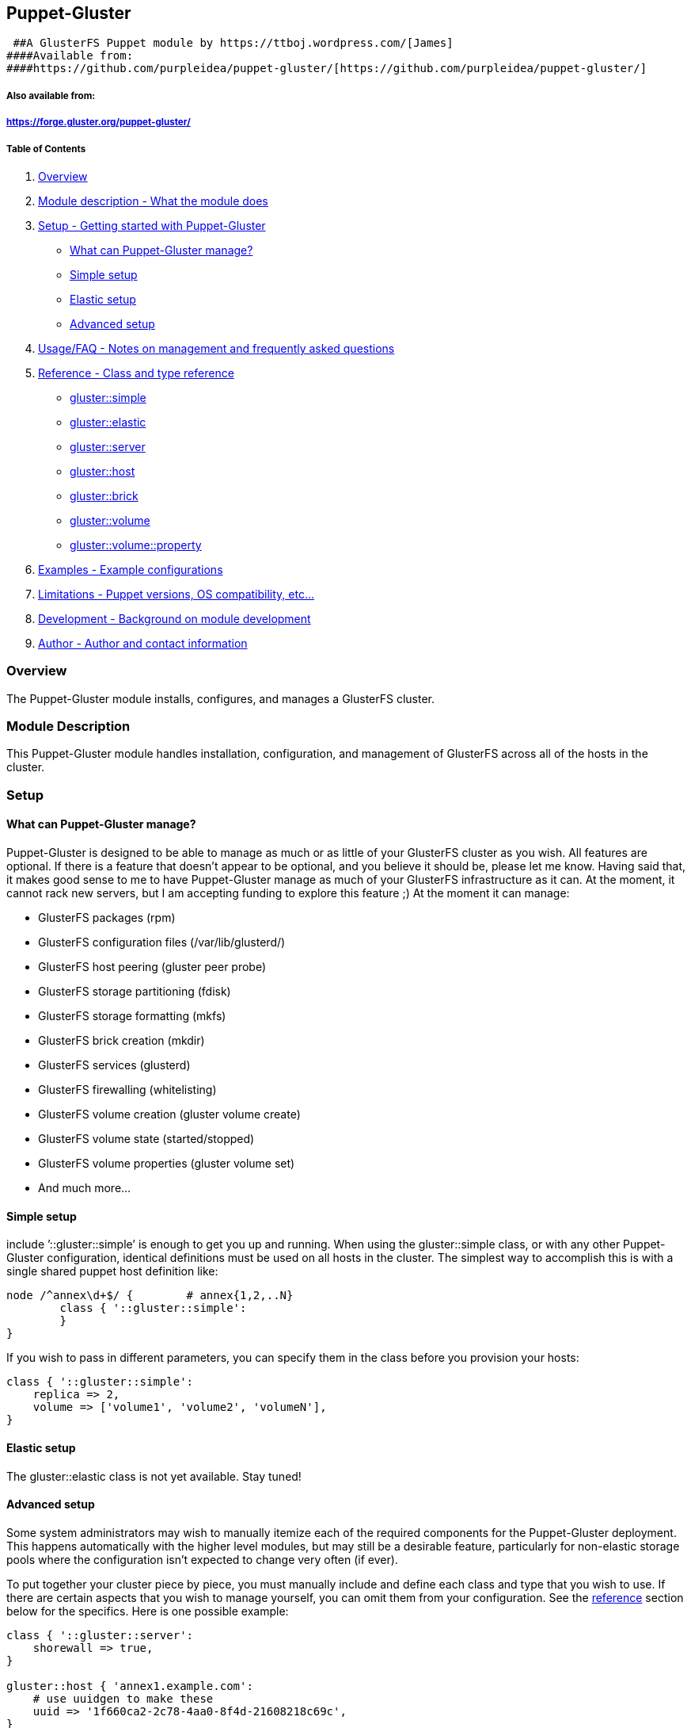 Puppet-Gluster
--------------

 ##A GlusterFS Puppet module by https://ttboj.wordpress.com/[James]
####Available from:
####https://github.com/purpleidea/puppet-gluster/[https://github.com/purpleidea/puppet-gluster/]

Also available from:
++++++++++++++++++++

https://forge.gluster.org/puppet-gluster/[https://forge.gluster.org/puppet-gluster/]
++++++++++++++++++++++++++++++++++++++++++++++++++++++++++++++++++++++++++++++++++++

Table of Contents
+++++++++++++++++

1.  link:#overview[Overview]
2.  link:#module-description[Module description - What the module does]
3.  link:#setup[Setup - Getting started with Puppet-Gluster]
* link:#what-can-puppet-gluster-manage[What can Puppet-Gluster manage?]
* link:#simple-setup[Simple setup]
* link:#elastic-setup[Elastic setup]
* link:#advanced-setup[Advanced setup]
4.  link:#usage-and-frequently-asked-questions[Usage/FAQ - Notes on
management and frequently asked questions]
5.  link:#reference[Reference - Class and type reference]
* link:#glustersimple[gluster::simple]
* link:#glusterelastic[gluster::elastic]
* link:#glusterserver[gluster::server]
* link:#glusterhost[gluster::host]
* link:#glusterbrick[gluster::brick]
* link:#glustervolume[gluster::volume]
* link:#glustervolumeproperty[gluster::volume::property]
6.  link:#examples[Examples - Example configurations]
7.  link:#limitations[Limitations - Puppet versions, OS compatibility,
etc…]
8.  link:#development[Development - Background on module development]
9.  link:#author[Author - Author and contact information]

Overview
~~~~~~~~

The Puppet-Gluster module installs, configures, and manages a GlusterFS
cluster.

Module Description
~~~~~~~~~~~~~~~~~~

This Puppet-Gluster module handles installation, configuration, and
management of GlusterFS across all of the hosts in the cluster.

Setup
~~~~~

What can Puppet-Gluster manage?
^^^^^^^^^^^^^^^^^^^^^^^^^^^^^^^

Puppet-Gluster is designed to be able to manage as much or as little of
your GlusterFS cluster as you wish. All features are optional. If there
is a feature that doesn’t appear to be optional, and you believe it
should be, please let me know. Having said that, it makes good sense to
me to have Puppet-Gluster manage as much of your GlusterFS
infrastructure as it can. At the moment, it cannot rack new servers, but
I am accepting funding to explore this feature ;) At the moment it can
manage:

* GlusterFS packages (rpm)
* GlusterFS configuration files (/var/lib/glusterd/)
* GlusterFS host peering (gluster peer probe)
* GlusterFS storage partitioning (fdisk)
* GlusterFS storage formatting (mkfs)
* GlusterFS brick creation (mkdir)
* GlusterFS services (glusterd)
* GlusterFS firewalling (whitelisting)
* GlusterFS volume creation (gluster volume create)
* GlusterFS volume state (started/stopped)
* GlusterFS volume properties (gluster volume set)
* And much more…

Simple setup
^^^^^^^^^^^^

include ’::gluster::simple’ is enough to get you up and running. When
using the gluster::simple class, or with any other Puppet-Gluster
configuration, identical definitions must be used on all hosts in the
cluster. The simplest way to accomplish this is with a single shared
puppet host definition like:

-------------------------------------------
node /^annex\d+$/ {        # annex{1,2,..N}
        class { '::gluster::simple':
        }
}
-------------------------------------------

If you wish to pass in different parameters, you can specify them in the
class before you provision your hosts:

------------------------------------------------
class { '::gluster::simple':
    replica => 2,
    volume => ['volume1', 'volume2', 'volumeN'],
}
------------------------------------------------

Elastic setup
^^^^^^^^^^^^^

The gluster::elastic class is not yet available. Stay tuned!

Advanced setup
^^^^^^^^^^^^^^

Some system administrators may wish to manually itemize each of the
required components for the Puppet-Gluster deployment. This happens
automatically with the higher level modules, but may still be a
desirable feature, particularly for non-elastic storage pools where the
configuration isn’t expected to change very often (if ever).

To put together your cluster piece by piece, you must manually include
and define each class and type that you wish to use. If there are
certain aspects that you wish to manage yourself, you can omit them from
your configuration. See the link:#reference[reference] section below for
the specifics. Here is one possible example:

---------------------------------------------------------------------
class { '::gluster::server':
    shorewall => true,
}

gluster::host { 'annex1.example.com':
    # use uuidgen to make these
    uuid => '1f660ca2-2c78-4aa0-8f4d-21608218c69c',
}

# note that this is using a folder on your existing file system...
# this can be useful for prototyping gluster using virtual machines
# if this isn't a separate partition, remember that your root fs will
# run out of space when your gluster volume does!
gluster::brick { 'annex1.example.com:/data/gluster-storage1':
    areyousure => true,
}

gluster::host { 'annex2.example.com':
    # NOTE: specifying a host uuid is now optional!
    # if you don't choose one, one will be assigned
    #uuid => '2fbe6e2f-f6bc-4c2d-a301-62fa90c459f8',
}

gluster::brick { 'annex2.example.com:/data/gluster-storage2':
    areyousure => true,
}

$brick_list = [
    'annex1.example.com:/data/gluster-storage1',
    'annex2.example.com:/data/gluster-storage2',
]

gluster::volume { 'examplevol':
    replica => 2,
    bricks => $brick_list,
    start => undef, # i'll start this myself
}

# namevar must be: <VOLNAME>#<KEY>
gluster::volume::property { 'examplevol#auth.reject':
    value => ['192.0.2.13', '198.51.100.42', '203.0.113.69'],
}
---------------------------------------------------------------------

Usage and frequently asked questions
~~~~~~~~~~~~~~~~~~~~~~~~~~~~~~~~~~~~

All management should be done by manipulating the arguments on the
appropriate Puppet-Gluster classes and types. Since certain
manipulations are either not yet possible with Puppet-Gluster, or are
not supported by GlusterFS, attempting to manipulate the Puppet
configuration in an unsupported way will result in undefined behaviour,
and possible even data loss, however this is unlikely.

How do I change the replica count?
^^^^^^^^^^^^^^^^^^^^^^^^^^^^^^^^^^

You must set this before volume creation. This is a limitation of
GlusterFS. There are certain situations where you can change the replica
count by adding a multiple of the existing brick count to get this
desired effect. These cases are not yet supported by Puppet-Gluster. If
you want to use Puppet-Gluster before and / or after this transition,
you can do so, but you’ll have to do the changes manually.

Do I need to use a virtual IP?
^^^^^^^^^^^^^^^^^^^^^^^^^^^^^^

Using a virtual IP (VIP) is strongly recommended as a distributed lock
manager (DLM) and also to provide a highly-available (HA) IP address for
your clients to connect to. For a more detailed explanation of the
reasoning please see:

https://ttboj.wordpress.com/2012/08/23/how-to-avoid-cluster-race-conditions-or-how-to-implement-a-distributed-lock-manager-in-puppet/[https://ttboj.wordpress.com/2012/08/23/how-to-avoid-cluster-race-conditions-or-how-to-implement-a-distributed-lock-manager-in-puppet/]

Remember that even if you’re using a hosted solution (such as AWS) that
doesn’t provide an additional IP address, or you want to avoid using an
additional IP, and you’re okay not having full HA client mounting, you
can use an unused private RFC1918 IP address as the DLM VIP. Remember
that a layer 3 IP can co-exist on the same layer 2 network with the
layer 3 network that is used by your cluster.

Is it possible to have Puppet-Gluster complete in a single run?
^^^^^^^^^^^^^^^^^^^^^^^^^^^^^^^^^^^^^^^^^^^^^^^^^^^^^^^^^^^^^^^

No. This is a limitation of Puppet, and is related to how GlusterFS
operates. For example, it is not reliably possible to predict which
ports a particular GlusterFS volume will run on until after the volume
is started. As a result, this module will initially whitelist
connections from GlusterFS host IP addresses, and then further restrict
this to only allow individual ports once this information is known. This
is possible in conjunction with the
https://github.com/purpleidea/puppet-shorewall[puppet-shorewall] module.
You should notice that each run should complete without error. If you do
see an error, it means that either something is wrong with your system
and / or configuration, or because there is a bug in Puppet-Gluster.

Can you integrate this with vagrant?
^^^^^^^^^^^^^^^^^^^^^^^^^^^^^^^^^^^^

Not until vagrant properly supports libvirt/KVM. I have no desire to use
VirtualBox for fun.

Awesome work, but it’s missing support for a feature and/or platform!
^^^^^^^^^^^^^^^^^^^^^^^^^^^^^^^^^^^^^^^^^^^^^^^^^^^^^^^^^^^^^^^^^^^^^

Since this is an Open Source / Free Software project that I also give
away for free (as in beer, free as in gratis, free as in libre), I’m
unable to provide unlimited support. Please consider donating funds,
hardware, virtual machines, and other resources. For specific needs, you
could perhaps sponsor a feature!

You didn’t answer my question, or I have a question!
^^^^^^^^^^^^^^^^^^^^^^^^^^^^^^^^^^^^^^^^^^^^^^^^^^^^

Contact me through my https://ttboj.wordpress.com/contact/[technical
blog] and I’ll do my best to help. If you have a good question, please
remind me to add my answer to this documentation!

Reference
~~~~~~~~~

Please note that there are a number of undocumented options. For more
information on these options, please view the source at:
https://github.com/purpleidea/puppet-gluster/[https://github.com/purpleidea/puppet-gluster/].
If you feel that a well used option needs documenting here, please
contact me.

Overview of classes and types
^^^^^^^^^^^^^^^^^^^^^^^^^^^^^

* link:#glustersimple[gluster::simple]: Simple Puppet-Gluster
deployment.
* link:#glusterelastic[gluster::elastic]: Under construction.
* link:#glusterserver[gluster::server]: Base class for server hosts.
* link:#glusterhost[gluster::host]: Host type for each participating
host.
* link:#glusterbrick[gluster::brick]: Brick type for each defined brick,
per host.
* link:#glustervolume[gluster::volume]: Volume type for each defined
volume.
* link:#glustervolumeproperty[gluster::volume::property]: Manages
properties for each volume.

gluster::simple
^^^^^^^^^^^^^^^

This is gluster::simple. It should probably take care of 80% of all use
cases. It is particularly useful for deploying quick test clusters. It
uses a finite-state machine (FSM) to decide when the cluster has settled
and volume creation can begin. For more information on the FSM in
Puppet-Gluster see:
https://ttboj.wordpress.com/2013/09/28/finite-state-machines-in-puppet/[https://ttboj.wordpress.com/2013/09/28/finite-state-machines-in-puppet/]

`replica`
+++++++++

The replica count. Can’t be changed automatically after initial
deployment.

`volume`
++++++++

The volume name or list of volume names to create.

`path`
++++++

The valid brick path for each host. Defaults to local file system. If
you need a different path per host, then Gluster::Simple will not meet
your needs.

`vip`
+++++

The virtual IP address to be used for the cluster distributed lock
manager.

`shorewall`
+++++++++++

Boolean to specify whether puppet-shorewall integration should be used
or not.

gluster::elastic
^^^^^^^^^^^^^^^^

Under construction.

gluster::server
^^^^^^^^^^^^^^^

Main server class for the cluster. Must be included when building the
GlusterFS cluster manually. Wrapper classes such as
link:#glustersimple[gluster::simple] include this automatically.

`vip`
+++++

The virtual IP address to be used for the cluster distributed lock
manager.

`shorewall`
+++++++++++

Boolean to specify whether puppet-shorewall integration should be used
or not.

gluster::host
^^^^^^^^^^^^^

Main host type for the cluster. Each host participating in the GlusterFS
cluster must define this type on itself, and on every other host. As a
result, this is not a singleton like the
link:#glusterserver[gluster::server] class.

`ip`
++++

Specify which IP address this host is using. This defaults to the
_$::ipaddress_ variable. Be sure to set this manually if you’re
declaring this yourself on each host without using exported resources.
If each host thinks the other hosts should have the same IP address as
itself, then Puppet-Gluster and GlusterFS won’t work correctly.

`uuid`
++++++

Universally unique identifier (UUID) for the host. If empty,
Puppet-Gluster will generate this automatically for the host. You can
generate your own manually with _uuidgen_, and set them yourself. I
found this particularly useful for testing, because I would pick easy to
recognize UUID’s like: _aaaaaaaa-aaaa-aaaa-aaaa-aaaaaaaaaaaa_,
_bbbbbbbb-bbbb-bbbb-bbbb-bbbbbbbbbbbb_, and so on. If you set a UUID
manually, and Puppet-Gluster has a chance to run, then it will remember
your choice, and store it locally to be used again if you no longer
specify the UUID. This is particularly useful for upgrading an existing
un-managed GlusterFS installation to a Puppet-Gluster managed one,
without changing any UUID’s.

gluster::brick
^^^^^^^^^^^^^^

Main brick type for the cluster. Each brick is an individual storage
segment to be used on a host. Each host must have at least one brick to
participate in the cluster, but usually a host will have multiple
bricks. A brick can be as simple as a file system folder, or it can be a
separate file system. Please read the official GlusterFS documentation,
if you aren’t entirely comfortable with the concept of a brick.

For most test clusters, and for experimentation, it is easiest to use a
directory on the root file system. You can even use a _/tmp_ sub folder
if you don’t care about the persistence of your data. For more serious
clusters, you might want to create separate file systems for your data.
On self-hosted iron, it is not uncommon to create multiple RAID-6 drive
pools, and to then create a separate file system per virtual drive. Each
file system can then be used as a single brick.

So that each volume in GlusterFS has the maximum ability to grow,
without having to partition storage separately, the bricks in
Puppet-Gluster are actually folders (on whatever backing store you wish)
which then contain sub folders– one for each volume. As a result, all
the volumes on a given GlusterFS cluster can share the total available
storage space. If you wish to limit the storage used by each volume, you
can setup quotas. Alternatively, you can buy more hardware, and
elastically grow your GlusterFS volumes, since the price per GB will be
significantly less than any proprietary storage system. The one downside
to this brick sharing, is that if you have chosen the brick per host
count specifically to match your performance requirements, and each
GlusterFS volume on the same cluster has drastically different brick per
host performance requirements, then this won’t suit your needs. I doubt
that anyone actually has such requirements, but if you do insist on
needing this compartmentalization, then you can probably use the
Puppet-Gluster grouping feature to accomplish this goal. Please let me
know about your use-case, and be warned that the grouping feature hasn’t
been extensively tested.

To prove to you that I care about automation, this type offers the
ability to automatically partition and format your file systems. This
means you can plug in new iron, boot, provision and configure the entire
system automatically. Regrettably, I don’t have a lot of test hardware
to routinely use this feature. If you’d like to donate some, I’d be
happy to test this thoroughly. Having said that, I have used this
feature, I consider it to be extremely safe, and it has never caused me
to lose data. If you’re uncertain, feel free to look at the code, or
avoid using this feature entirely. If you think there’s a way to make it
even safer, then feel free to let me know.

`dev`
+++++

Block device, such as _/dev/sdc_ or
_/dev/disk/by-id/scsi-0123456789abcdef_. By default, Puppet-Gluster will
assume you’re using a folder to store the brick data, if you don’t
specify this parameter.

`fsuuid`
++++++++

File system UUID. This ensures we can distinctly identify a file system.
You can set this to be used with automatic file system creation, or you
can specify the file system UUID that you’d like to use.

`labeltype`
+++++++++++

Only _gpt_ is supported. Other options include _msdos_, but this has
never been used because of it’s size limitations.

`fstype`
++++++++

This should be _xfs_ or _ext4_. Using _xfs_ is recommended, but _ext4_
is also quite common. This only affects a file system that is getting
created by this module. If you provision a new machine, with a root file
system of _ext4_, and the brick you create is a root file system path,
then this option does nothing.

`xfs_inode64`
+++++++++++++

Set _inode64_ mount option when using the _xfs_ fstype. Choose _true_ to
set.

`xfs_nobarrier`
+++++++++++++++

Set _nobarrier_ mount option when using the _xfs_ fstype. Choose _true_
to set.

`ro`
++++

Whether the file system should be mounted read only. For emergencies
only.

`force`
+++++++

If _true_, this will overwrite any xfs file system it sees. This is
useful for rebuilding GlusterFS repeatedly and wiping data. There are
other safeties in place to stop this. In general, you probably don’t
ever want to touch this.

`areyousure`
++++++++++++

Do you want to allow Puppet-Gluster to do dangerous things? You have to
set this to _true_ to allow Puppet-Gluster to _fdisk_ and _mkfs_ your
file system.

gluster::volume
^^^^^^^^^^^^^^^

Main volume type for the cluster. This is where a lot of the magic
happens. Remember that changing some of these parameters after the
volume has been created won’t work, and you’ll experience undefined
behaviour. There could be FSM based error checking to verify that no
changes occur, but it has been left out so that this code base can
eventually support such changes, and so that the user can manually
change a parameter if they know that it is safe to do so.

`bricks`
++++++++

List of bricks to use for this volume. If this is left at the default
value of _true_, then this list is built automatically. The algorithm
that determines this order does not support all possible situations, and
most likely can’t handle certain corner cases. It is possible to examine
the FSM to view the selected brick order before it has a chance to
create the volume. The volume creation script won’t run until there is a
stable brick list as seen by the FSM running on the host that has the
DLM. If you specify this list of bricks manually, you must choose the
order to match your desired volume layout. If you aren’t sure about how
to order the bricks, you should review the GlusterFS documentation
first.

`transport`
+++++++++++

Only _tcp_ is supported. Possible values can include _rdma_, but this
won’t get any testing if I don’t have access to infiniband hardware.
Donations welcome.

`replica`
+++++++++

Replica count. Usually you’ll want to set this to _2_. Some users choose
_3_. Other values are seldom seen. A value of _1_ can be used for simply
testing a distributed setup, when you don’t care about your data or high
availability. A value greater than _4_ is probably wasteful and
unnecessary. It might even cause performance issues if a synchronous
write is waiting on a slow fourth server.

`stripe`
++++++++

Stripe count. Thoroughly unsupported and untested option. Not
recommended for use by GlusterFS.

`ping`
++++++

Do we want to include ping checks with _fping_?

`settle`
++++++++

Do we want to run settle checks?

`start`
+++++++

Requested state for the volume. Valid values include: _true_ (start),
_false_ (stop), or _undef_ (un-managed start/stop state).

gluster::volume::property
^^^^^^^^^^^^^^^^^^^^^^^^^

Main volume property type for the cluster. This allows you to manage
GlusterFS volume specific properties. There are a wide range of
properties that volumes support. For the full list of properties, you
should consult the GlusterFS documentation, or run the _gluster volume
set help_ command. To set a property you must use the special name
pattern of: _volume_#_key_. The value argument is used to set the
associated value. It is smart enough to accept values in the most
logical format for that specific property. Some properties aren’t yet
supported, so please report any problems you have with this
functionality. Because this feature is an awesome way to _document as
code_ the volume specific optimizations that you’ve made, make sure you
use this feature even if you don’t use all the others.

`value`
+++++++

The value to be used for this volume property.

Examples
~~~~~~~~

For example configurations, please consult the
https://github.com/purpleidea/puppet-gluster/tree/master/examples[examples/]
directory in the git source repository. It is available from:

https://github.com/purpleidea/puppet-gluster/tree/master/examples[https://github.com/purpleidea/puppet-gluster/tree/master/examples]

It is also available from:

https://forge.gluster.org/puppet-gluster/puppet-gluster/trees/master/examples/[https://forge.gluster.org/puppet-gluster/puppet-gluster/trees/master/examples]

Limitations
~~~~~~~~~~~

This module has been tested against open source Puppet 3.2.4 and higher.

The module has been tested on:

* CentOS 6.4

It will probably work without incident or without major modification on:

* CentOS 5.x/6.x
* RHEL 5.x/6.x

It will most likely work with other Puppet versions and on other
platforms, but testing under other conditions has been light due to lack
of resources. It will most likely not work on Debian/Ubuntu systems
without modification. I would really love to add support for these
operating systems, but I do not have any test resources to do so. Please
sponsor this if you’d like to see it happen.

Development
~~~~~~~~~~~

This is my personal project that I work on in my free time. Donations of
funding, hardware, virtual machines, and other resources are
appreciated. Please contact me if you’d like to sponsor a feature,
invite me to talk/teach or for consulting.

You can follow along https://ttboj.wordpress.com/[on my technical blog].

Author
~~~~~~

Copyright (C) 2010-2013+ James Shubin

* https://github.com/purpleidea/[github]
* https://twitter.com/#!/purpleidea[@purpleidea]
* https://ttboj.wordpress.com/[https://ttboj.wordpress.com/]
